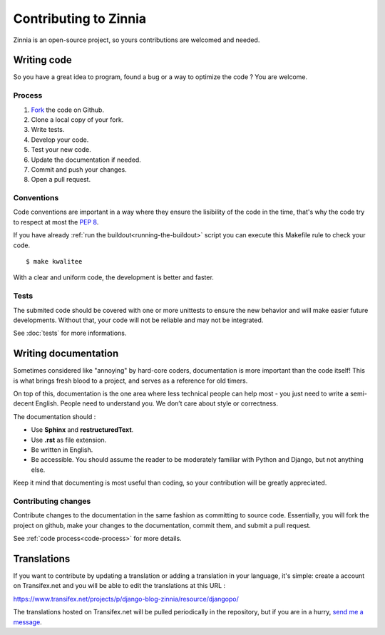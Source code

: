 ======================
Contributing to Zinnia
======================

.. highlightlang:: console

Zinnia is an open-source project, so yours contributions are welcomed and needed.

.. _writing-code:

Writing code
============

So you have a great idea to program, found a bug or a way to optimize the
code ? You are welcome.

.. _code-process:

Process
-------

#. `Fork`_ the code on Github.
#. Clone a local copy of your fork.
#. Write tests.
#. Develop your code.
#. Test your new code.
#. Update the documentation if needed.
#. Commit and push your changes.
#. Open a pull request.

.. _code-conventions:

Conventions
-----------

Code conventions are important in a way where they ensure the lisibility
of the code in the time, that's why the code try to respect at most the
:pep:`8`.

If you have already :ref:`run the buildout<running-the-buildout>` script
you can execute this Makefile rule to check your code. ::

  $ make kwalitee

With a clear and uniform code, the development is better and faster.

.. _writing-tests:

Tests
-----

The submited code should be covered with one or more unittests to ensure the
new behavior and will make easier future developments. Without that, your
code will not be reliable and may not be integrated.

See :doc:`tests` for more informations.

.. _writing-documentation:

Writing documentation
=====================

Sometimes considered like "annoying" by hard-core coders, documentation is
more important than the code itself! This is what brings fresh blood to a
project, and serves as a reference for old timers.

On top of this, documentation is the one area where less technical people
can help most - you just need to write a semi-decent English. People need
to understand you. We don’t care about style or correctness.

The documentation should :

* Use **Sphinx** and **restructuredText**.
* Use **.rst** as file extension.
* Be written in English.
* Be accessible. You should assume the reader to be moderately familiar
  with Python and Django, but not anything else.

Keep it mind that documenting is most useful than coding, so your
contribution will be greatly appreciated.

.. _contributing-changes-documentation:

Contributing changes
--------------------

Contribute changes to the documentation in the same fashion as committing to
source code.  Essentially, you will fork the project on github, make your
changes to the documentation, commit them, and submit a pull request.

See :ref:`code process<code-process>` for more details.

.. _writing-translations:

Translations
============

If you want to contribute by updating a translation or adding a translation
in your language, it's simple: create a account on Transifex.net and you
will be able to edit the translations at this URL :

https://www.transifex.net/projects/p/django-blog-zinnia/resource/djangopo/

.. image:: http://www.transifex.net/projects/p/django-blog-zinnia/resource/djangopo/chart/image_png

The translations hosted on Transifex.net will be pulled periodically in the
repository, but if you are in a hurry, `send me a message`_.

.. _`Fork`: https://github.com/Fantomas42/django-blog-zinnia/fork
.. _`send me a message`: https://github.com/Fantomas42
